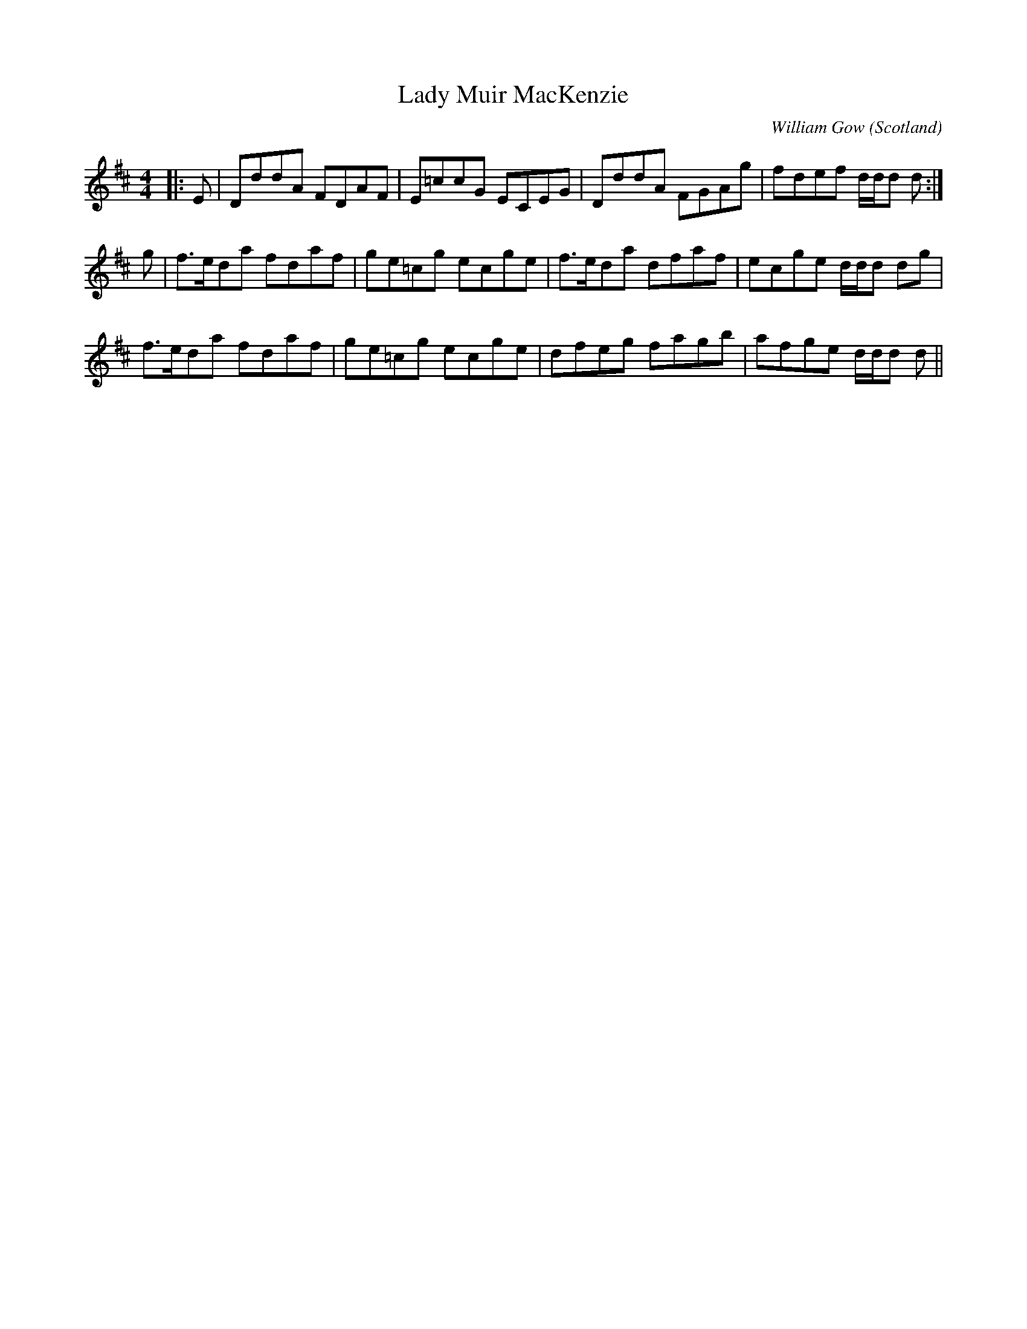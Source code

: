 X: 0
T: Lady Muir MacKenzie
C: William Gow
O: Scotland
R: reel
M: 4/4
L: 1/8
K: Dmaj
|:E|DddA FDAF|E=ccG ECEG|DddA FGAg|fdef d/d/d d:|
g|f>eda fdaf|ge=cg ecge|f>eda dfaf|ecge d/d/d dg|
f>eda fdaf|ge=cg ecge|dfeg fagb|afge d/d/d d||